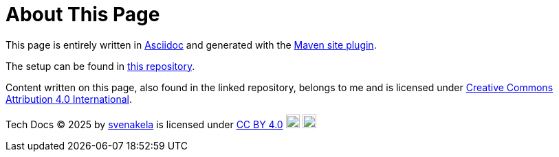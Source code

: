 = About This Page

This page is entirely written in link:https://asciidoc.org/[Asciidoc] and generated with the link:https://maven.apache.org/plugins/maven-site-plugin/[Maven site plugin].

The setup can be found in link:https://github.com/svenakela/svenakela.github.io[this repository].

Content written on this page, also found in the linked repository, belongs to me and is licensed under link:https://creativecommons.org/licenses/by/4.0/?ref=chooser-v1[Creative Commons Attribution 4.0 International].


Tech Docs © 2025 by link:https://github.com/svenakela[svenakela] is licensed under link:https://creativecommons.org/licenses/by/4.0/?ref=chooser-v1[CC BY 4.0] 
image:https://mirrors.creativecommons.org/presskit/icons/cc.svg?ref=chooser-v1[Static, 20] 
image:https://mirrors.creativecommons.org/presskit/icons/by.svg?ref=chooser-v1[Static, 20]
